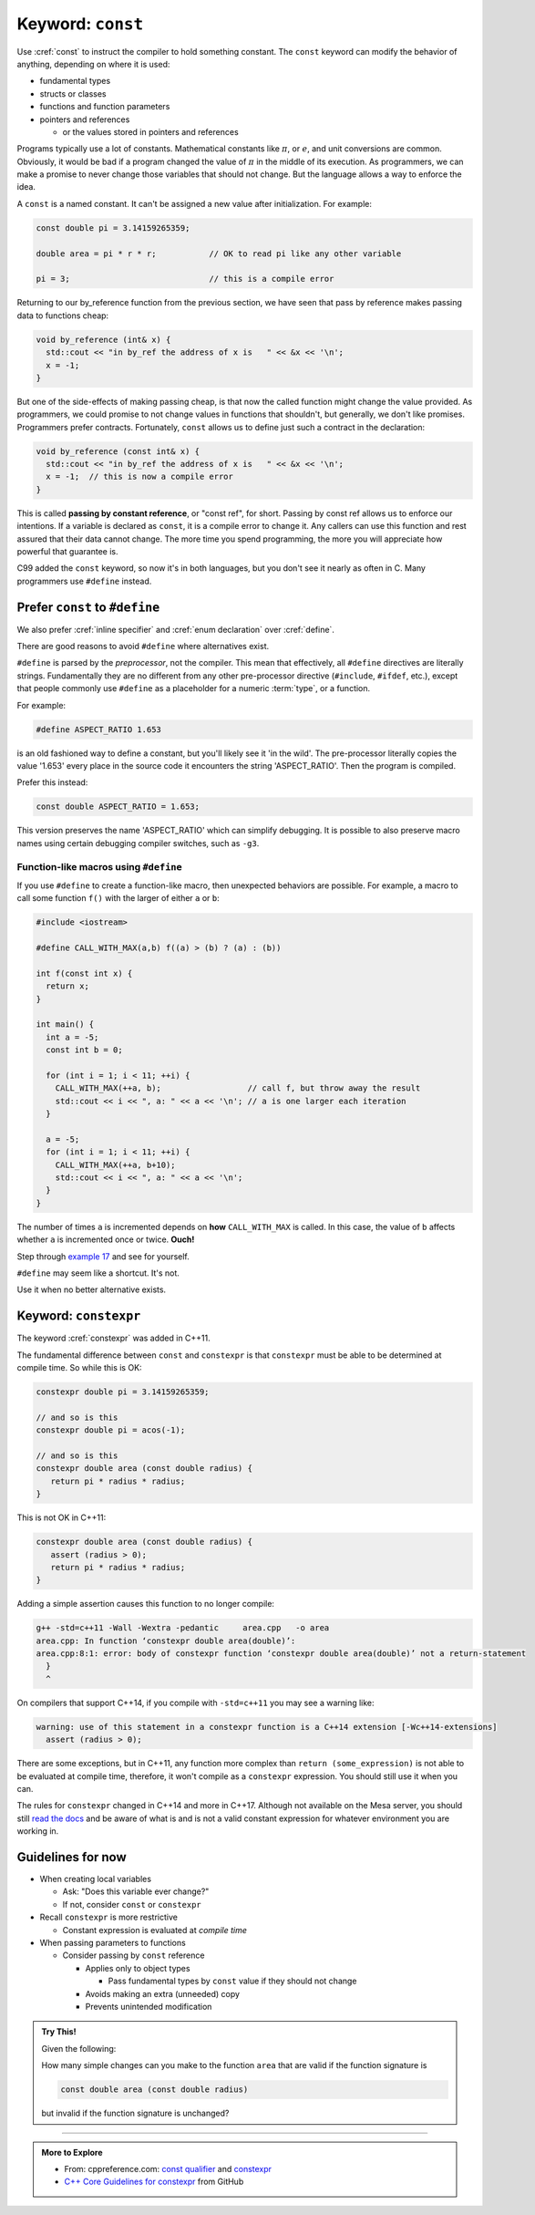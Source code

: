 ..  Copyright (C)  Dave Parillo.  Permission is granted to copy, distribute
    and/or modify this document under the terms of the GNU Free Documentation
    License, Version 1.3 or any later version published by the Free Software
    Foundation; with Invariant Sections being Forward, and Preface,
    no Front-Cover Texts, and no Back-Cover Texts.  A copy of
    the license is included in the section entitled "GNU Free Documentation
    License".
   
.. index:: const

Keyword: ``const``
==================

Use :cref:`const` to instruct the compiler to hold something constant.
The ``const`` keyword can modify the behavior of anything, depending on where it is used:

- fundamental types
- structs or classes
- functions and function parameters
- pointers and references 

  - or the values stored in pointers and references

Programs typically use a lot of constants.
Mathematical constants like :math:`\pi`, or :math:`e`, and unit conversions are common.
Obviously, it would be bad if a program changed the value of :math:`\pi` in the middle
of its execution.
As programmers, we can make a promise to never change those variables that should
not change.
But the language allows a way to enforce the idea.

A ``const`` is a named constant.
It can't be assigned a new value after initialization.
For example:

.. code-block:: cpp

   const double pi = 3.14159265359;

   double area = pi * r * r;           // OK to read pi like any other variable

   pi = 3;                             // this is a compile error

.. index::
   pair: parameter passing; const reference

Returning to our by_reference function from the previous section,
we have seen that pass by reference makes passing data to functions cheap:

.. code-block:: cpp

   void by_reference (int& x) {
     std::cout << "in by_ref the address of x is   " << &x << '\n';
     x = -1;
   }

But one of the side-effects of making passing cheap, 
is that now the called function might change the value provided.
As programmers, we could promise to not change values in functions that shouldn't,
but generally, we don't like promises.
Programmers prefer contracts.
Fortunately, ``const`` allows us to define just such a contract in the declaration:

.. code-block:: cpp

   void by_reference (const int& x) {
     std::cout << "in by_ref the address of x is   " << &x << '\n';
     x = -1;  // this is now a compile error
   }

This is called **passing by constant reference**, or "const ref", for short.
Passing by const ref allows us to enforce our intentions.
If a variable is declared as ``const``, it is a compile error to change it.
Any callers can use this function and rest assured that their data cannot change.
The more time you spend programming, 
the more you will appreciate how powerful that guarantee is.

C99 added the ``const`` keyword, so now it's in both languages,
but you don't see it nearly as often in C.
Many programmers use ``#define`` instead.

.. index:: const vs define

Prefer ``const`` to ``#define`` 
-------------------------------

We also prefer :cref:`inline specifier` and :cref:`enum declaration` over 
:cref:`define`.

There are good reasons to avoid ``#define`` where alternatives exist.

``#define`` is parsed by the *preprocessor*, not the compiler.
This mean that effectively, all ``#define`` directives are literally strings.
Fundamentally they are no different from any other pre-processor directive (``#include``, ``#ifdef``, etc.),
except that people commonly use ``#define`` as a placeholder for a numeric :term:`type`,
or a function.

For example:

.. code-block:: cpp

   #define ASPECT_RATIO 1.653

is an old fashioned way to define a constant, but you'll likely see it 'in the wild'.
The pre-processor literally copies the value '1.653' every place in the source code
it encounters the string 'ASPECT_RATIO'.
Then the program is compiled.


Prefer this instead:

.. code-block:: cpp

   const double ASPECT_RATIO = 1.653;

This version preserves the name 'ASPECT_RATIO' which can simplify debugging.
It is possible to also preserve macro names using
certain debugging compiler switches, such as ``-g3``.

.. index::
   pair: #define; function-like macro
   
Function-like macros using ``#define``
......................................

If you use ``#define`` to create a function-like macro, then unexpected behaviors are possible.
For example, 
a macro to call some function ``f()`` with the larger of either ``a`` or ``b``:

.. code-block:: cpp

    #include <iostream>

    #define CALL_WITH_MAX(a,b) f((a) > (b) ? (a) : (b))

    int f(const int x) {
      return x;
    }

    int main() {
      int a = -5; 
      const int b = 0;

      for (int i = 1; i < 11; ++i) {
        CALL_WITH_MAX(++a, b);                  // call f, but throw away the result
        std::cout << i << ", a: " << a << '\n'; // a is one larger each iteration
      }

      a = -5; 
      for (int i = 1; i < 11; ++i) {
        CALL_WITH_MAX(++a, b+10);
        std::cout << i << ", a: " << a << '\n';
      }
    }

The number of times ``a`` is incremented depends on **how** ``CALL_WITH_MAX`` is called. 
In this case, the value of ``b`` affects whether ``a`` is incremented once or twice.
**Ouch!**

Step through `example 17 <http://pythontutor.com/cpp.html#code=%23include%20%3Ciostream%3E%0A%23define%20CALL_WITH_MAX%28a,b%29%20f%28%28a%29%20%3E%20%28b%29%20%3F%20%28a%29%20%3A%20%28b%29%29%0A%0Aint%20f%28const%20int%20x%29%20%7B%0A%20%20return%20x%3B%0A%7D%0Aint%20main%28%29%20%7B%0A%20%20int%20a%20%3D%20-5%3B%20%0A%20%20const%20int%20b%20%3D%200%3B%0A%0A%20%20for%20%28int%20i%20%3D%201%3B%20i%20%3C%2011%3B%20%2B%2Bi%29%20%7B%0A%20%20%20%20CALL_WITH_MAX%28%2B%2Ba,%20b%29%3B%0A%20%20%20%20std%3A%3Acout%20%3C%3C%20i%20%3C%3C%20%22,%20a%3A%20%22%20%3C%3C%20a%20%3C%3C%20'%5Cn'%3B%0A%20%20%7D%0A%20%20a%20%3D%20-5%3B%20%0A%20%20for%20%28int%20i%20%3D%201%3B%20i%20%3C%2011%3B%20%2B%2Bi%29%20%7B%0A%20%20%20%20CALL_WITH_MAX%28%2B%2Ba,%20b%2B10%29%3B%0A%20%20%20%20std%3A%3Acout%20%3C%3C%20i%20%3C%3C%20%22,%20a%3A%20%22%20%3C%3C%20a%20%3C%3C%20'%5Cn'%3B%0A%20%20%7D%0A%7D&curInstr=63&mode=display&origin=opt-frontend.js&py=cpp&rawInputLstJSON=%5B%5D>`_ and see for yourself.

``#define`` may seem like a shortcut.
It's not.

Use it when no better alternative exists.


.. index:: constexpr

Keyword: ``constexpr``
----------------------

The keyword :cref:`constexpr` was added in C++11.

The fundamental difference between ``const`` and ``constexpr`` is that
``constexpr`` must be able to be determined at compile time.
So while this is OK:

.. code-block:: cpp

   constexpr double pi = 3.14159265359;

   // and so is this
   constexpr double pi = acos(-1);

   // and so is this
   constexpr double area (const double radius) {
      return pi * radius * radius;
   }


This is not OK in C++11:

.. code-block:: cpp

   constexpr double area (const double radius) {
      assert (radius > 0);
      return pi * radius * radius;
   }

Adding a simple assertion causes this function to no longer compile:

.. code-block:: text

   g++ -std=c++11 -Wall -Wextra -pedantic     area.cpp   -o area
   area.cpp: In function ‘constexpr double area(double)’:
   area.cpp:8:1: error: body of constexpr function ‘constexpr double area(double)’ not a return-statement
     }
     ^


On compilers that support C++14, if you compile with ``-std=c++11`` you may see a warning like:

.. code-block:: text

   warning: use of this statement in a constexpr function is a C++14 extension [-Wc++14-extensions]
     assert (radius > 0);


There are some exceptions, but in C++11, 
any function more complex than ``return (some_expression)``
is not able to be evaluated at compile time,
therefore, it won't compile as a ``constexpr`` expression.
You should still use it when you can.

The rules for ``constexpr`` changed in C++14 and more in C++17.
Although not available on the Mesa server, you should still
`read the docs <http://en.cppreference.com/w/cpp/language/constexpr>`_
and be aware of what is and is not a valid constant expression
for whatever environment you are working in.

.. index::
   pair: const; guidelines

Guidelines for now
------------------

- When creating local variables

  - Ask: "Does this variable ever change?"
  - If not, consider ``const`` or ``constexpr`` 

- Recall ``constexpr`` is more restrictive

  - Constant expression is evaluated at *compile time*

- When passing parameters to functions

  - Consider passing by ``const`` reference

    - Applies only to object types

      - Pass fundamental types by ``const`` value if they should not change

    - Avoids making an extra (unneeded) copy
    - Prevents unintended modification

.. admonition:: Try This!

   Given the following:

   .. code-block: cpp

      #include <iostream>
      #include <cmath>
      constexpr double pi = 3.14159265359;

      constexpr double area (const double radius) {
        return pi * radius * radius;
      }

      int main() {
        double r = 2.0;
        std::cout << pi << '\n';
        std::cout << "area: " << area(r) << '\n';
      }

   How many simple changes can you make to the function ``area`` that are valid 
   if the function signature is 
   
   .. code-block:: cpp

      const double area (const double radius)

   but invalid if the function signature is unchanged?
   


-----

.. admonition:: More to Explore

  - From: cppreference.com: 
    `const qualifier <http://en.cppreference.com/w/cpp/language/cv>`_ and 
    `constexpr <http://en.cppreference.com/w/cpp/language/constant_expression>`_
  - `C++ Core Guidelines for constexpr 
    <https://github.com/isocpp/CppCoreGuidelines/blob/master/CppCoreGuidelines.md#Rconst-constexpr>`_
    from GitHub





